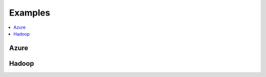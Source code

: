 
.. _l-EX2:

Examples
========

.. contents::
    :local:

Azure
-----

.. exreflist::
    :contents:
    :tag: Azure

Hadoop
------

.. exreflist::
    :contents:
    :tag: Hadoop
